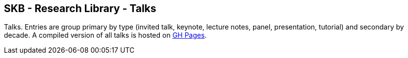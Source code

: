 //
// ============LICENSE_START=======================================================
//  Copyright (C) 2018 Sven van der Meer. All rights reserved.
// ================================================================================
// This file is licensed under the CREATIVE COMMONS ATTRIBUTION 4.0 INTERNATIONAL LICENSE
// Full license text at https://creativecommons.org/licenses/by/4.0/legalcode
// 
// SPDX-License-Identifier: CC-BY-4.0
// ============LICENSE_END=========================================================
//
// @author Sven van der Meer (vdmeer.sven@mykolab.com)
//

== SKB - Research Library - Talks

Talks.
Entries are group primary by type (invited talk, keynote, lecture notes, panel, presentation, tutorial) and secondary by decade.
A compiled version of all talks is hosted on link:https://vdmeer.github.io/skb/library/talks.html[GH Pages].
